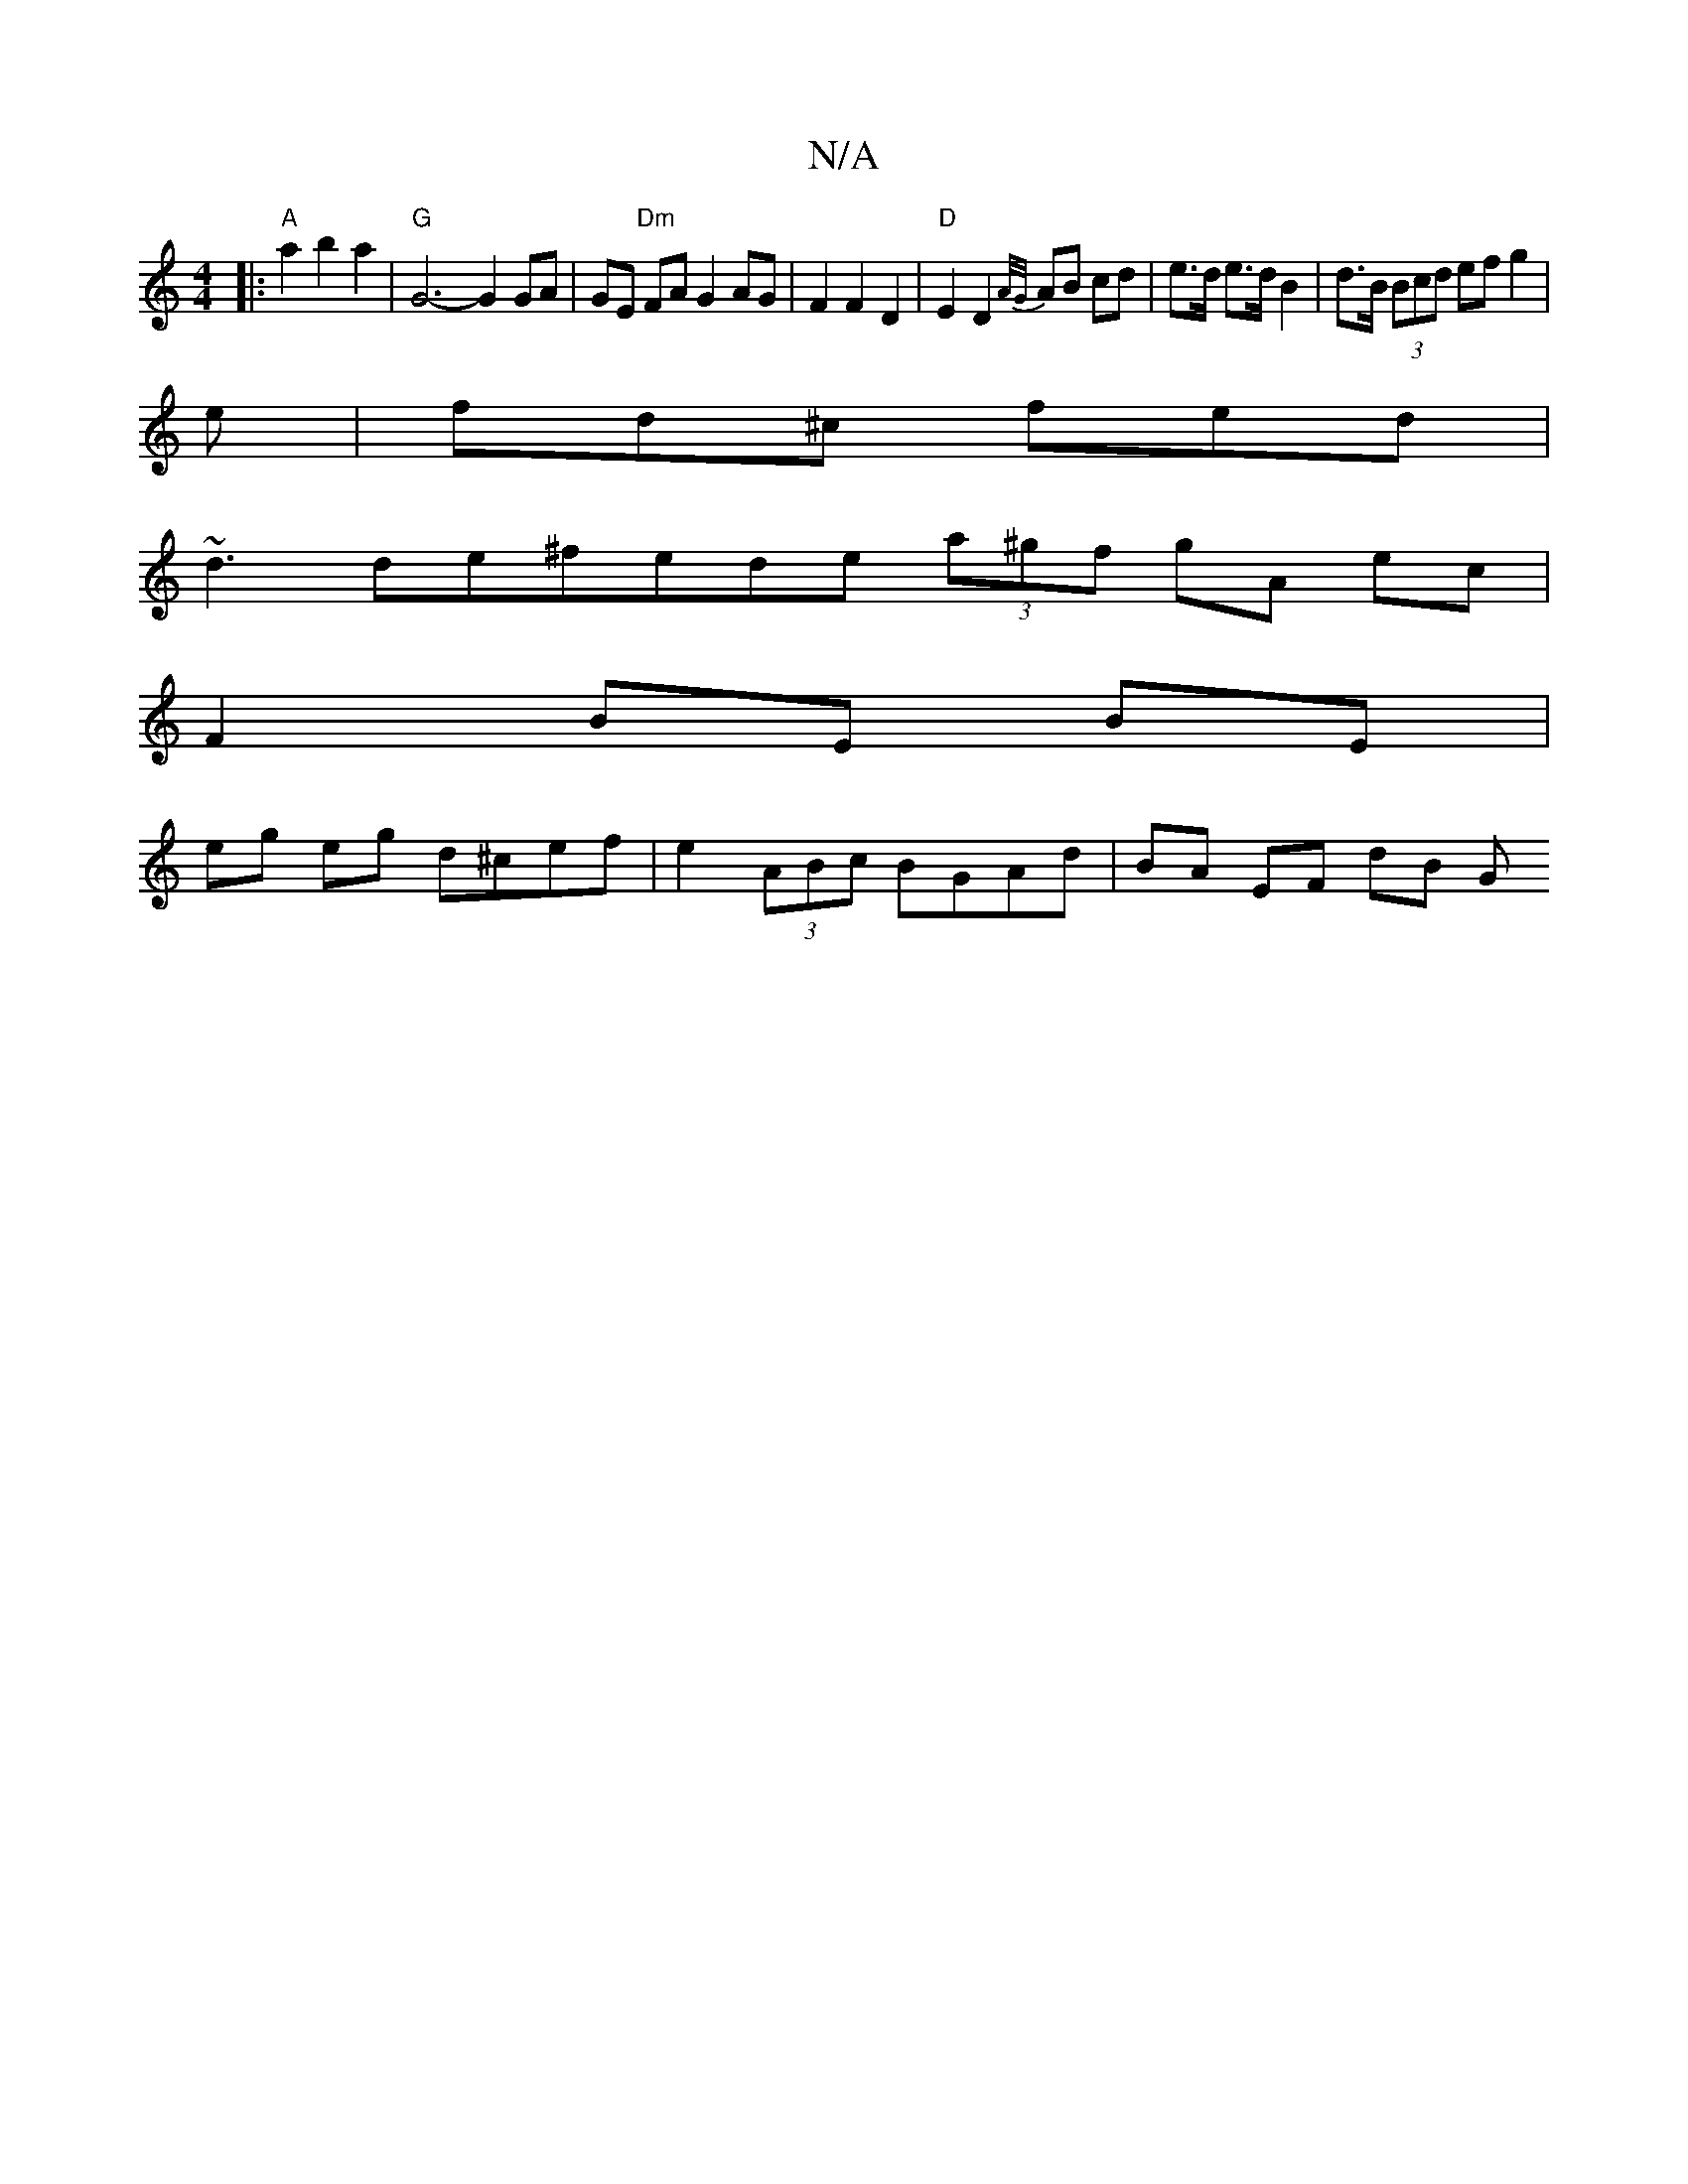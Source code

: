 X:1
T:N/A
M:4/4
R:N/A
K:Cmajor
|:"A"a2 b2 a2 |"G" G6-G2 GA |GE "Dm"FA G2 AG | F2 F2 D2 | "D"E2D2{A/G/}AB cd | e>d e>d B2 | d>B (3Bcd ef g2|
e|fd^c fed |
~d3 de^fede (3a^gf gA ec |
F2 BE BE |
eg eg d^cef | e2 (3ABc BGAd | BA EF dB G